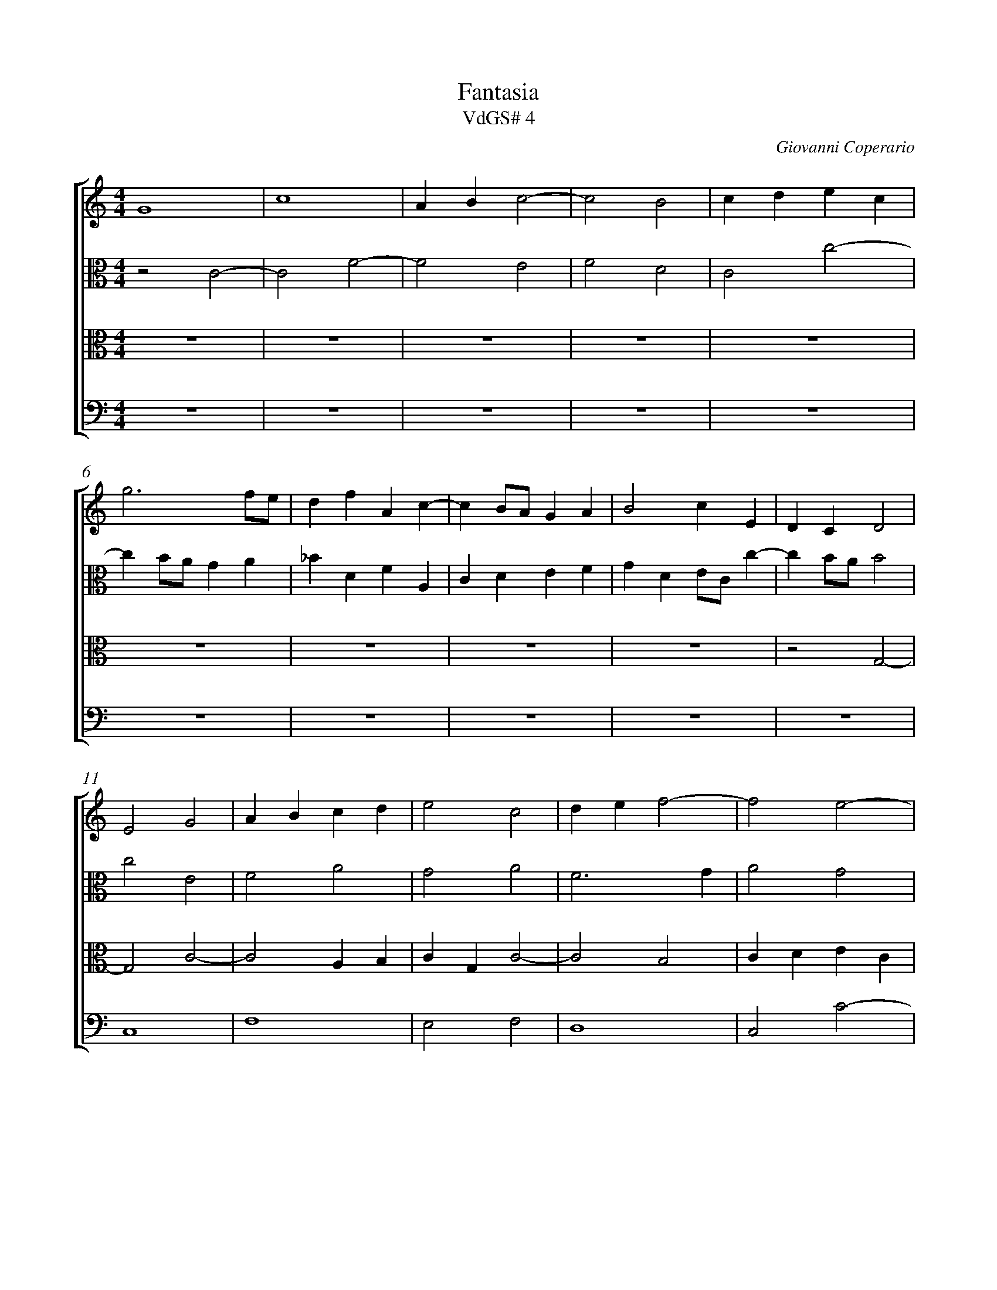 %abc-2.1
%
% Original edition transcribed and edited by Albert Folop: 
% http://imslp.org/wiki/Category:Folop_Viol_Music_Collection
% That edition released under Creative Commons Attribution-NonCommercial-ShareAlike 3.0 licence
% (http://creativecommons.org/licenses/by-nc-sa/3.0/)
% This edition converted to abc by Steve West and also released under 
% Creative Commons Attribution-NonCommercial-ShareAlike 3.0 licence
% (http://creativecommons.org/licenses/by-nc-sa/3.0/)
%
%%measurenb 0
%%squarebreve

X:1
T:Fantasia
T:VdGS# 4
C:Giovanni Coperario
L:1/4
%%score [ 1 2 3 4 ]
%%linebreak
M:4/4
K:C
%
V:1 clef=treble
%%MIDI program 40
G4  | c4  | A B c2-  | c2 B2  | c d e c  | %Bar 5
g3 f1/2e1/2  | d f A c-  | c B1/2A1/2 G A  | B2 c E  | D C D2  | %Bar 10
E2 G2  | A B c d  | e2 c2  | d e f2-  | f2 e2-  | %Bar 15
e d1/2c1/2 d2-  | d2 c f  | e4  | z2 g2-  | g2 d e  | %Bar 20
f e c d  | e4  | d2 f2  | c d e2-  | e d1/2c1/2 B c  | %Bar 25
d4  | c4  | z2 g2-  | g2 d e  | f e c d  | %Bar 30
e4  | d4-  | d2 f2  | c d e f  | g G g2-  | %Bar 35
g2 ^f2  | g3 f1/2e1/2  | d e f e1/2d1/2  | c3 d  | e d1/2c1/2 B2-  | %Bar 40
B c d2-  | d c1/2B1/2 A B  | c B1/2A1/2 G A  | B G c2-  | c2 B2  | %Bar 45
c4  |  Z6 | %Bar 52
 z2 g2-  | g e g c  | g2 z G-  | %Bar 55
G1/2A1/2B1/2G1/2 d1/2e1/2f1/2d1/2  | g e d2  | e4-  | e2 d2  |  Z  | %Bar 60
z2 g2-  | g ^f g d  | g2 z G1/2A1/2  | B1/2G1/2 d D1/2E1/2F1/2D1/2  | A3/2 B1/2 c B  | %Bar 65
A2 B3/2 G1/2  | B B d2  | G2 z2  |  Z  | z G A B  | %Bar 70
c d z G  | g3/2 f1/2 e3/2 d1/4c1/4  | B c3/2 B1/2c1/2G1/2  | A G1/2F1/2 E2  | z2 z G  | %Bar 75
A B c d  | z G c3/2 B1/2  | A G F E-  | E D E2  | E G G ^F  | %Bar 80
G3/2 A1/2 B1/2c1/2 d-  | d1/2c1/2 e d2  | e2 z2  |  Z  | z2 z d  | %Bar 85
g G c2  | B c A c-  | c B c3/2 d1/2  | e4-  | e2 A2  | %Bar 90
A3 c  | A d2 ^c  | d2 z A  | F D A2  | z d3/2 A1/2 c  | %Bar 95
_B2 A2  | G2 F A-  | A ^G A A  | c B A1/2B1/2c1/2d1/2  | e c2 B  | %Bar 100
c1/2A1/2 d2 ^c  | d f d e  | f2 z2  |  Z2 | %Bar 105
z c B A  | G f e d  | c e2 d  | f e d c-  | c B c z  | %Bar 110
 Z  | z c B A  | G f e d  | c d e f  | g2 c2  | %Bar 115
z2 z c  | B A G f  | e d c2-  | c2 d2-  | d c c2-  | %Bar 120
c2 B2  | c4-  | c4  |] 
%
V:2 clef=alto
%%MIDI program 40
z2 C2-  | C2 F2-  | F2 E2  | F2 D2  | C2 c2-  | %Bar 5
c B1/2A1/2 G A  | _B D F A,  | C D E F  | G D E1/2C1/2 c-  | c B1/2A1/2 B2  | %Bar 10
c2 E2  | F2 A2  | G2 A2  | F3 G  | A2 G2  | %Bar 15
c2 _B2-  | B2 A2-  | A G1/2F1/2 E F  | G F1/2E1/2 D2  | E2 G2-  | %Bar 20
G2 ^F2  | G3 A  | _B4  | A4  | G4  | %Bar 25
F4  | z2 c2-  | c2 G A  | _B A F G  | A4  | %Bar 30
G2 c2-  | c B1/2A1/2 _B G  | _B4  | A B c2-  | c2 B A1/2G1/2  | %Bar 35
A4  | B4  |  Z2 | z2 G2-  | %Bar 40
G2 D E  | F E C D  | E4-  | E2 D C  | D4  | %Bar 45
C4  |  Z5 | %Bar 51
  z2 c2-  | c B c G  | c2 z C-  | C1/2D1/2E1/2C1/2 G1/2A1/2B1/2G1/2  | %Bar 55
d D1/2E1/2 F D  | B, C G,2  | G3 E  | G C B,2  |  Z2  | %Bar 61
 z c2 B  | c G c2  | z G1/2A1/2 B1/2G1/2 d  | D1/2E1/2F1/2D1/2 E1/2^F1/2G1/2B,1/2  | %Bar 65
C D G,2-  | G, G G G  | E2 D C  | C B, C3/2 D1/2  | E2 z2  | %Bar 70
 Z  | z2 z C  | D E F G  | z C c3/2 B1/2  | A1/2B1/2 c2 B  | %Bar 75
d B A2  | G4  | z G A B  | c d z G  | c3/2 B1/2 A A  | %Bar 80
B3/2 c1/2 d G-  | G c2 B  | c2 A A  | G A _B A  | c G A G  | %Bar 85
G2 z2  | z G c C  | F2 E3/2 ^F1/2  | G1/2E1/2 A2 ^G  | A E F C  | %Bar 90
D E F C  | D2 A,2  | A F E2  | D F2 E  | D1/2E1/2F1/2G1/2 A2  | %Bar 95
D F3/2 E1/2 D-  | D ^C D3/2 =C1/2  | B,2 A, C  | A, B, C2-  | C2 z2  | %Bar 100
z2 z A  | F D A2  | z d3/2 A1/2 c  | _B2 A2  | G2 F2  | %Bar 105
E2 z F  | E D C _B  | A G F3/2 G1/2  | A G2 C  | C D E2  | %Bar 110
F G A z  | z2 z C  | B, A, G, F  | E D C D  | E2 F E  | %Bar 115
A G2 ^F  | G A1/2B1/2 c A  | c3 _B  | A G F2-  | F2 E2  | %Bar 120
D4  | E4-  | E4  |] 
%
V:3 clef=alto
%%MIDI program 40
 Z9  | z2 G,2-  | %Bar 10
G,2 C2-  | C2 A, B,  | C G, C2-  | C2 B,2  | C D E C  | %Bar 15
G3 F1/2E1/2  | D F A, C-  | C B,1/2A,1/2 G, A,  | B, C2 B,  | C G, _B,2  | %Bar 20
A,4  | G,2 G2-  | G2 D E  | F E C D  | E4  | %Bar 25
D3 E  | F E1/2D1/2 E F  | G3 F1/2E1/2  | D4-  | D2 z2  | %Bar 30
 Z  | z2 G2-  | G2 D E  | F E C D  | E4  | %Bar 35
D4  | G,2 G2-  | G F1/2E1/2 D E  | F E1/2D1/2 C2-  | C D E D1/2C1/2  | %Bar 40
B,3 C  | D G F2  | E F G2-  | G2 F E  | D4  | %Bar 45
E4  | z2 G2-  | G E G C  | G2 z G,-  | G,1/2A,1/2B,1/2G,1/2 D1/2E1/2F1/2D1/2  | %Bar 50
A3/2 G1/2 ^F G1/2D1/2  | E1/2C1/2 G2 ^F  | G D G3/2 F1/2  | E4-  | E2 z2  | %Bar 55
 Z  |  Z  | z G E G  | C G2 G,1/2A,1/2  | B,1/2G,1/2D1/2E1/2 F1/2G1/2A1/2B1/2  | %Bar 60
c3/2 C1/2 E D  | C3/2 D1/2 E D  | C2 E2  | D2 z2  | z2 G2-  | %Bar 65
G ^F G D  | G G,3/2 A,1/2B,1/2G,1/2  | C1/2D1/2E1/2C1/2 F E  | D2 E3/2 F1/2  | G E ^F G  | %Bar 70
A A, B,3/2 C1/2  | D1/2G,1/2 G2 ^F  | G C D E  | F G z C  | F3/2 E1/2 D G  | %Bar 75
^F G2 =F  | E B, C D  | E2 z2  | z2 z G,  | A, B, C D  | %Bar 80
z G, G3/2 F1/2  | E D1/2C1/2 G2-  | G E E D  | E C F2-  | F E F D  | %Bar 85
E3/2 D1/2 E ^F  | G2 z2  | z D G G,  | C2 B,2  | A,3 E  | %Bar 90
F C D E  | F F E2  | A, D2 ^C  | D2 z2  |  %Bar 94
 Z3  | z E C A,  | E2 z A-  | A1/2E1/2 G F2-  | %Bar 100
F E1/2D1/2 E2  | D2 F E  | D3 E  | F G C3/2 D1/2  | E C2 B,  | %Bar 105
C2 z2  |  Z2  | z C B, A,  | G, F E D  | %Bar 110
C D1/2E1/2 F D1/2G1/2  | G ^F G E  | D z z2  | z F E D  | C _B A G  | %Bar 115
F E D C  | D2 E F  | G2 C2  | F4  | G4-  | %Bar 120
G4  | G4-  | G4  |] 
%
V:4 clef=bass
%%MIDI program 42
 Z10  | %Bar 10
C,4  | F,4  | E,2 F,2  | D,4  | C,2 C2-  | %Bar 15
C B,1/2A,1/2 G, A,  | _B, D, F, A,,  | C,4  | G,,4  |   %Bar 19
 Z4 | z2 C2-  | C2 G, A,  | %Bar 25
_B, A, F, G,  | A,3 G,1/2F,1/2  | E,3 F,  | G, A, _B, A,1/2G,1/2  | F, G, A, B,  | %Bar 30
C2 C,2  | G,4  |  Z3  | %Bar 35
z2 D2-  | D2 G, A,  | _B, A, F, G,  | A,3 G,1/2F,1/2  | E,3 F,  | %Bar 40
G,3 F,1/2E,1/2  | D, E, F, E,1/2D,1/2  | C, D, E, D,1/2C,1/2  | G,4-  | G,4  | %Bar 45
C,2 C2-  | C B, C G,  | C2 z C,-  | C,1/2D,1/2E,1/2C,1/2 G,1/2A,1/2B,1/2C1/2  | D2 D, D  | %Bar 50
D ^C D B,  | C3/2 B,1/2 A,1/2G,1/2 A,  | G,3/2 F,1/2 E,3/2 D,1/2  | C,4  |  Z  | %Bar 55
 Z  | z C2 B,  | C G, C C,-  | C,1/2D,1/2E,1/2C,1/2 G,1/2A,1/2B,1/2C1/2  | D D,3/2 E,1/2F,1/2D,1/2  | %Bar 60
A,1/2B,1/2 C2 B,  | A,2 G,3/2 F,1/2  | E,3/2 D,1/2 C,2  | G,2 z2  |   %Bar 64
 Z3  | z C, D, E,  | F, G, z C,  | C3/2 B,1/2 A, G,-  | %Bar 70
G, ^F, G,3/2 A,1/2  | B, C2 A,  | G, F,1/2E,1/2 D, C,  |  Z2  | %Bar 75
z G, A, B,  | C D z G,  | C3/2 B,1/2 A, G,  | F,2 E,2  |  Z2  | %Bar 81
 z2 z G,  | C C, F,2  | E, F, D,1/2E,1/2F,1/2G,1/2  | A,1/2B,1/2 C2 B,  | %Bar 85
C1/2G,1/2 C3/2 B,1/2 A,  | G, E, F,3/2 E,1/2  | D,2 C,2-  | C, D, E,2  | A,,2 z2  | %Bar 90
 Z  | z2 z A,  | F, D, A,2  | z D3/2 A,1/2 C  | _B,3/2 A,1/4G,1/4 ^F,2  | %Bar 95
G, D, F,2  | E,2 D,2  | E,2 A,, A,-  | A, ^G, A,3/2 B,1/2  | C E, F, D,  | %Bar 100
A,4  | D, D2 ^C  | D D, F, E,  | D, C,1/2_B,,1/2 F, C,-  | C,1/2D,1/2 E, D,2  | %Bar 105
C,2 z2  |  Z  |  Z  | z2 z F,  | E, D, C, _B,  | %Bar 110
A, G, F, _B,  | A,2 G, z  |  Z3  | %Bar 115
z C B, A,  | G, F E D  | C _B, A, G,  | F, E, D, C,  | B,,2 C,2  | %Bar 120
G,4  | C,4-  | C,4  |] 
